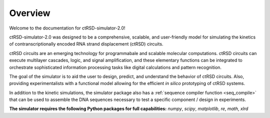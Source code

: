 Overview
===============================================
Welcome to the documentation for ctRSD-simulator-2.0! 

ctRSD-simulator-2.0 was designed to be a comprehensive, scalable, and user-friendly model for simulating the kinetics of contranscriptionally encoded RNA strand displacement (ctRSD) circuits. 

ctRSD circuits are an emerging technology for programmabale and scalable molecular computations. ctRSD circuits can execute multilayer cascades, logic, and signal amplification, and these elementary functions can be integrated to orchestrate sophisticated information processing tasks like digital calculations and pattern recognition. 

The goal of the simulator is to aid the user to design, predict, and understand the behavior of ctRSD circuits. Also, providing experimentalists with a functional model allowing for the efficient *in silico* prototyping of ctRSD systems.

In addition to the kinetic simulations, the simulator package also has a :ref:`sequence compiler function <seq_compile>` that can be used to assemble the DNA sequences necessary to test a specific component / design in experiments.

**The simulator requires the following Python packages for full capabilities:** *numpy*, *scipy*, *matplotlib*, *re*, *math*, *xlrd*